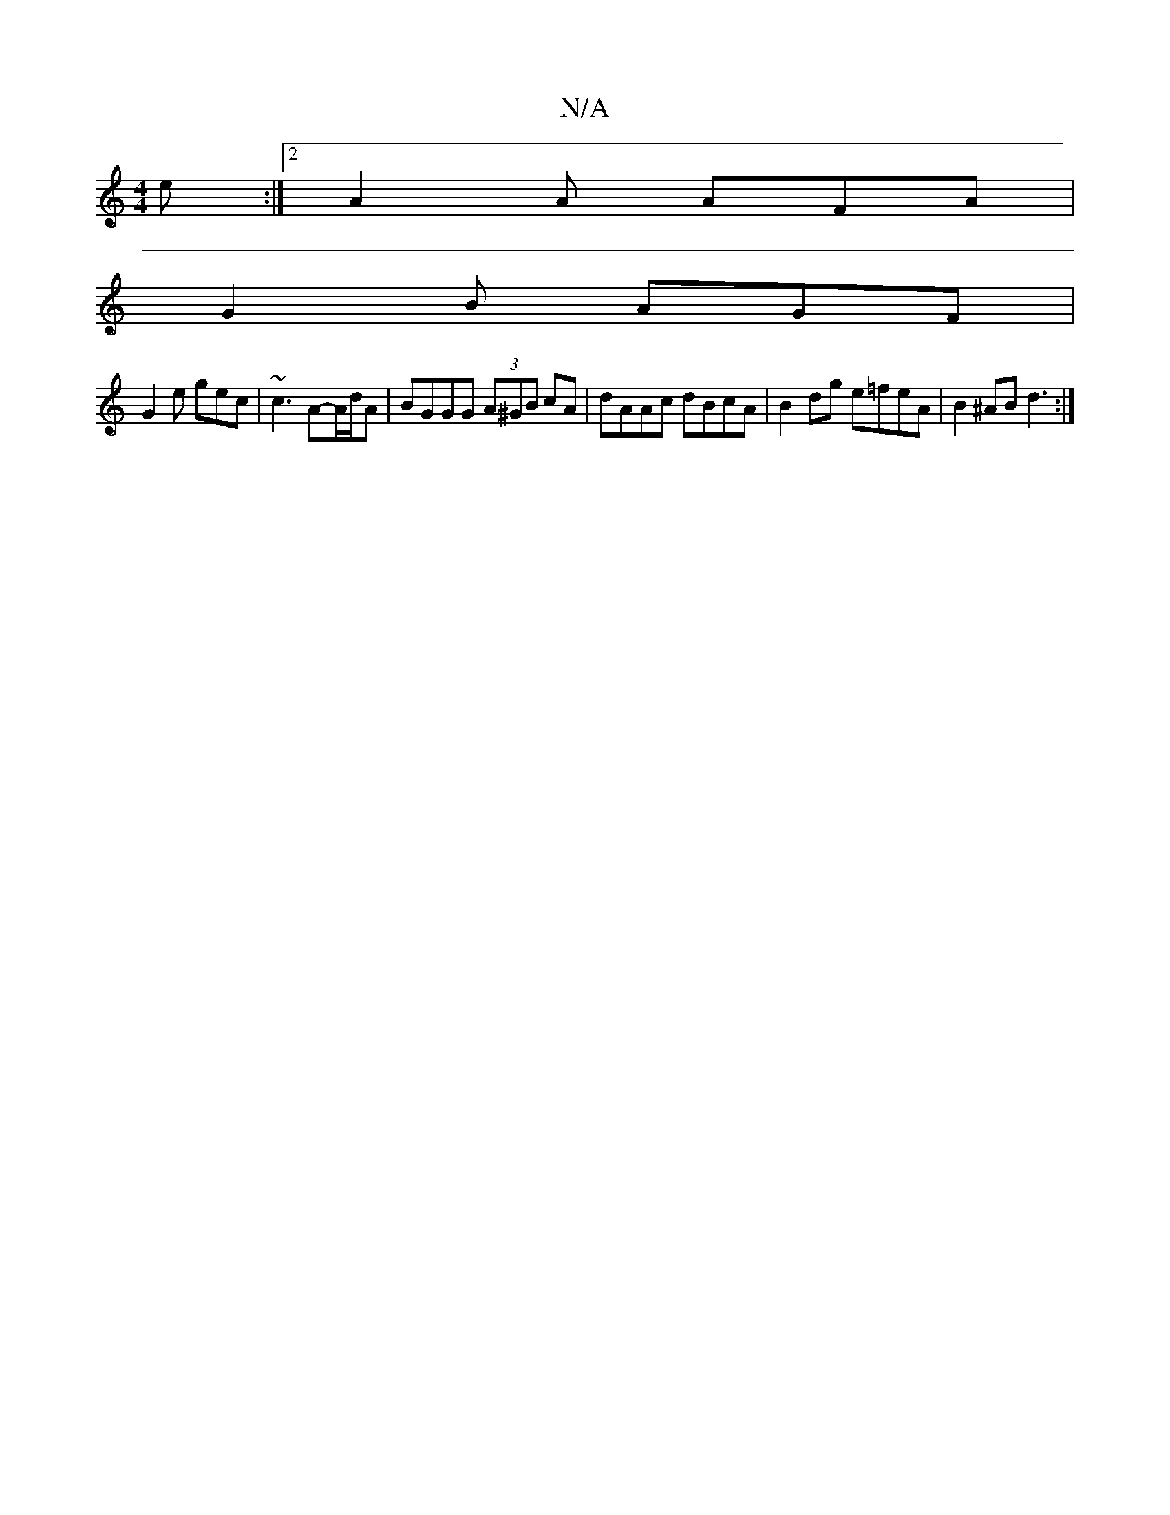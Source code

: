 X:1
T:N/A
M:4/4
R:N/A
K:Cmajor
2 e:|2 A2A AFA|
G2B AGF|
G2e gec|~c3 A-A/d/A | BGGG (3A^GB cA | dAAc dBcA | B2 dg e=feA|B2 ^AB d3:|

d2^c2d2|^cB~B2 gedB|Agfe d3|E2c Bce|1 fdd fdB |cBA/A/G/G/ Bd Bd|
ef|g2 ef gd eg|fd (3fgf e2 de|fdfe